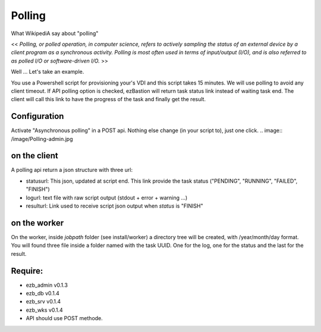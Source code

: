 
########
Polling
########

What WikipediA say about "polling"

<< *Polling, or polled operation, in computer science, refers to actively sampling the status of an external device by a client program as a synchronous activity. Polling is most often used in terms of input/output (I/O), and is also referred to as polled I/O or software-driven I/O.* >>

Well ... Let's take an example.

You use a Powershell script for provisioning your's VDI and this script takes 15 minutes. We will use polling to avoid any client timeout. 
If API polling option is checked, ezBastion will return task status link instead of waiting task end. The client will call this link to have the progress of the task and finally get the result.

.. image:: /image/Polling-flow.png

Configuration
*************

Activate "Asynchronous polling" in a POST api. Nothing else change (in your script to), just one click.  
.. image:: /image/Polling-admin.jpg


on the client
*************

A polling api return a json structure with three url:

- statusurl: This json, updated  at script end. This link provide the task status ("PENDING", "RUNNING", "FAILED", "FINISH")
- logurl: text file with raw script output (stdout + error + warning ...)
- resulturl: Link used to receive script json output when *status* is "FINISH"

.. image:: /image/Polling-call.jpg


on the worker
*************

On the worker, inside *jobpath* folder (see install/worker) a directory tree will be created, with /year/month/day format. 
You will found three file inside a folder named with the task UUID. One for the log, one for the status and the last for the result.


Require:
********

- ezb_admin v0.1.3
- ezb_db v0.1.4
- ezb_srv v0.1.4
- ezb_wks v0.1.4
- API should use POST methode.
